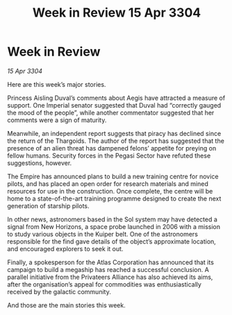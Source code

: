 :PROPERTIES:
:ID:       125dd4a0-5eb6-40eb-a805-8460637c87d2
:END:
#+title: Week in Review 15 Apr 3304
#+filetags: :Empire:Alliance:Thargoid:3304:galnet:

* Week in Review

/15 Apr 3304/

Here are this week’s major stories. 

Princess Aisling Duval’s comments about Aegis have attracted a measure of support. One Imperial senator suggested that Duval had “correctly gauged the mood of the people”, while another commentator suggested that her comments were a sign of maturity. 

Meanwhile, an independent report suggests that piracy has declined since the return of the Thargoids. The author of the report has suggested that the presence of an alien threat has dampened felons’ appetite for preying on fellow humans. Security forces in the Pegasi Sector have refuted these suggestions, however. 

The Empire has announced plans to build a new training centre for novice pilots, and has placed an open order for research materials and mined resources for use in the construction. Once complete, the centre will be home to a state-of-the-art training programme designed to create the next generation of starship pilots. 

In other news, astronomers based in the Sol system may have detected a signal from New Horizons, a space probe launched in 2006 with a mission to study various objects in the Kuiper belt. One of the astronomers responsible for the find gave details of the object’s approximate location, and encouraged explorers to seek it out. 

Finally, a spokesperson for the Atlas Corporation has announced that its campaign to build a megaship has reached a successful conclusion. A parallel initiative from the Privateers Alliance has also achieved its aims, after the organisation’s appeal for commodities was enthusiastically received by the galactic community. 

And those are the main stories this week.
